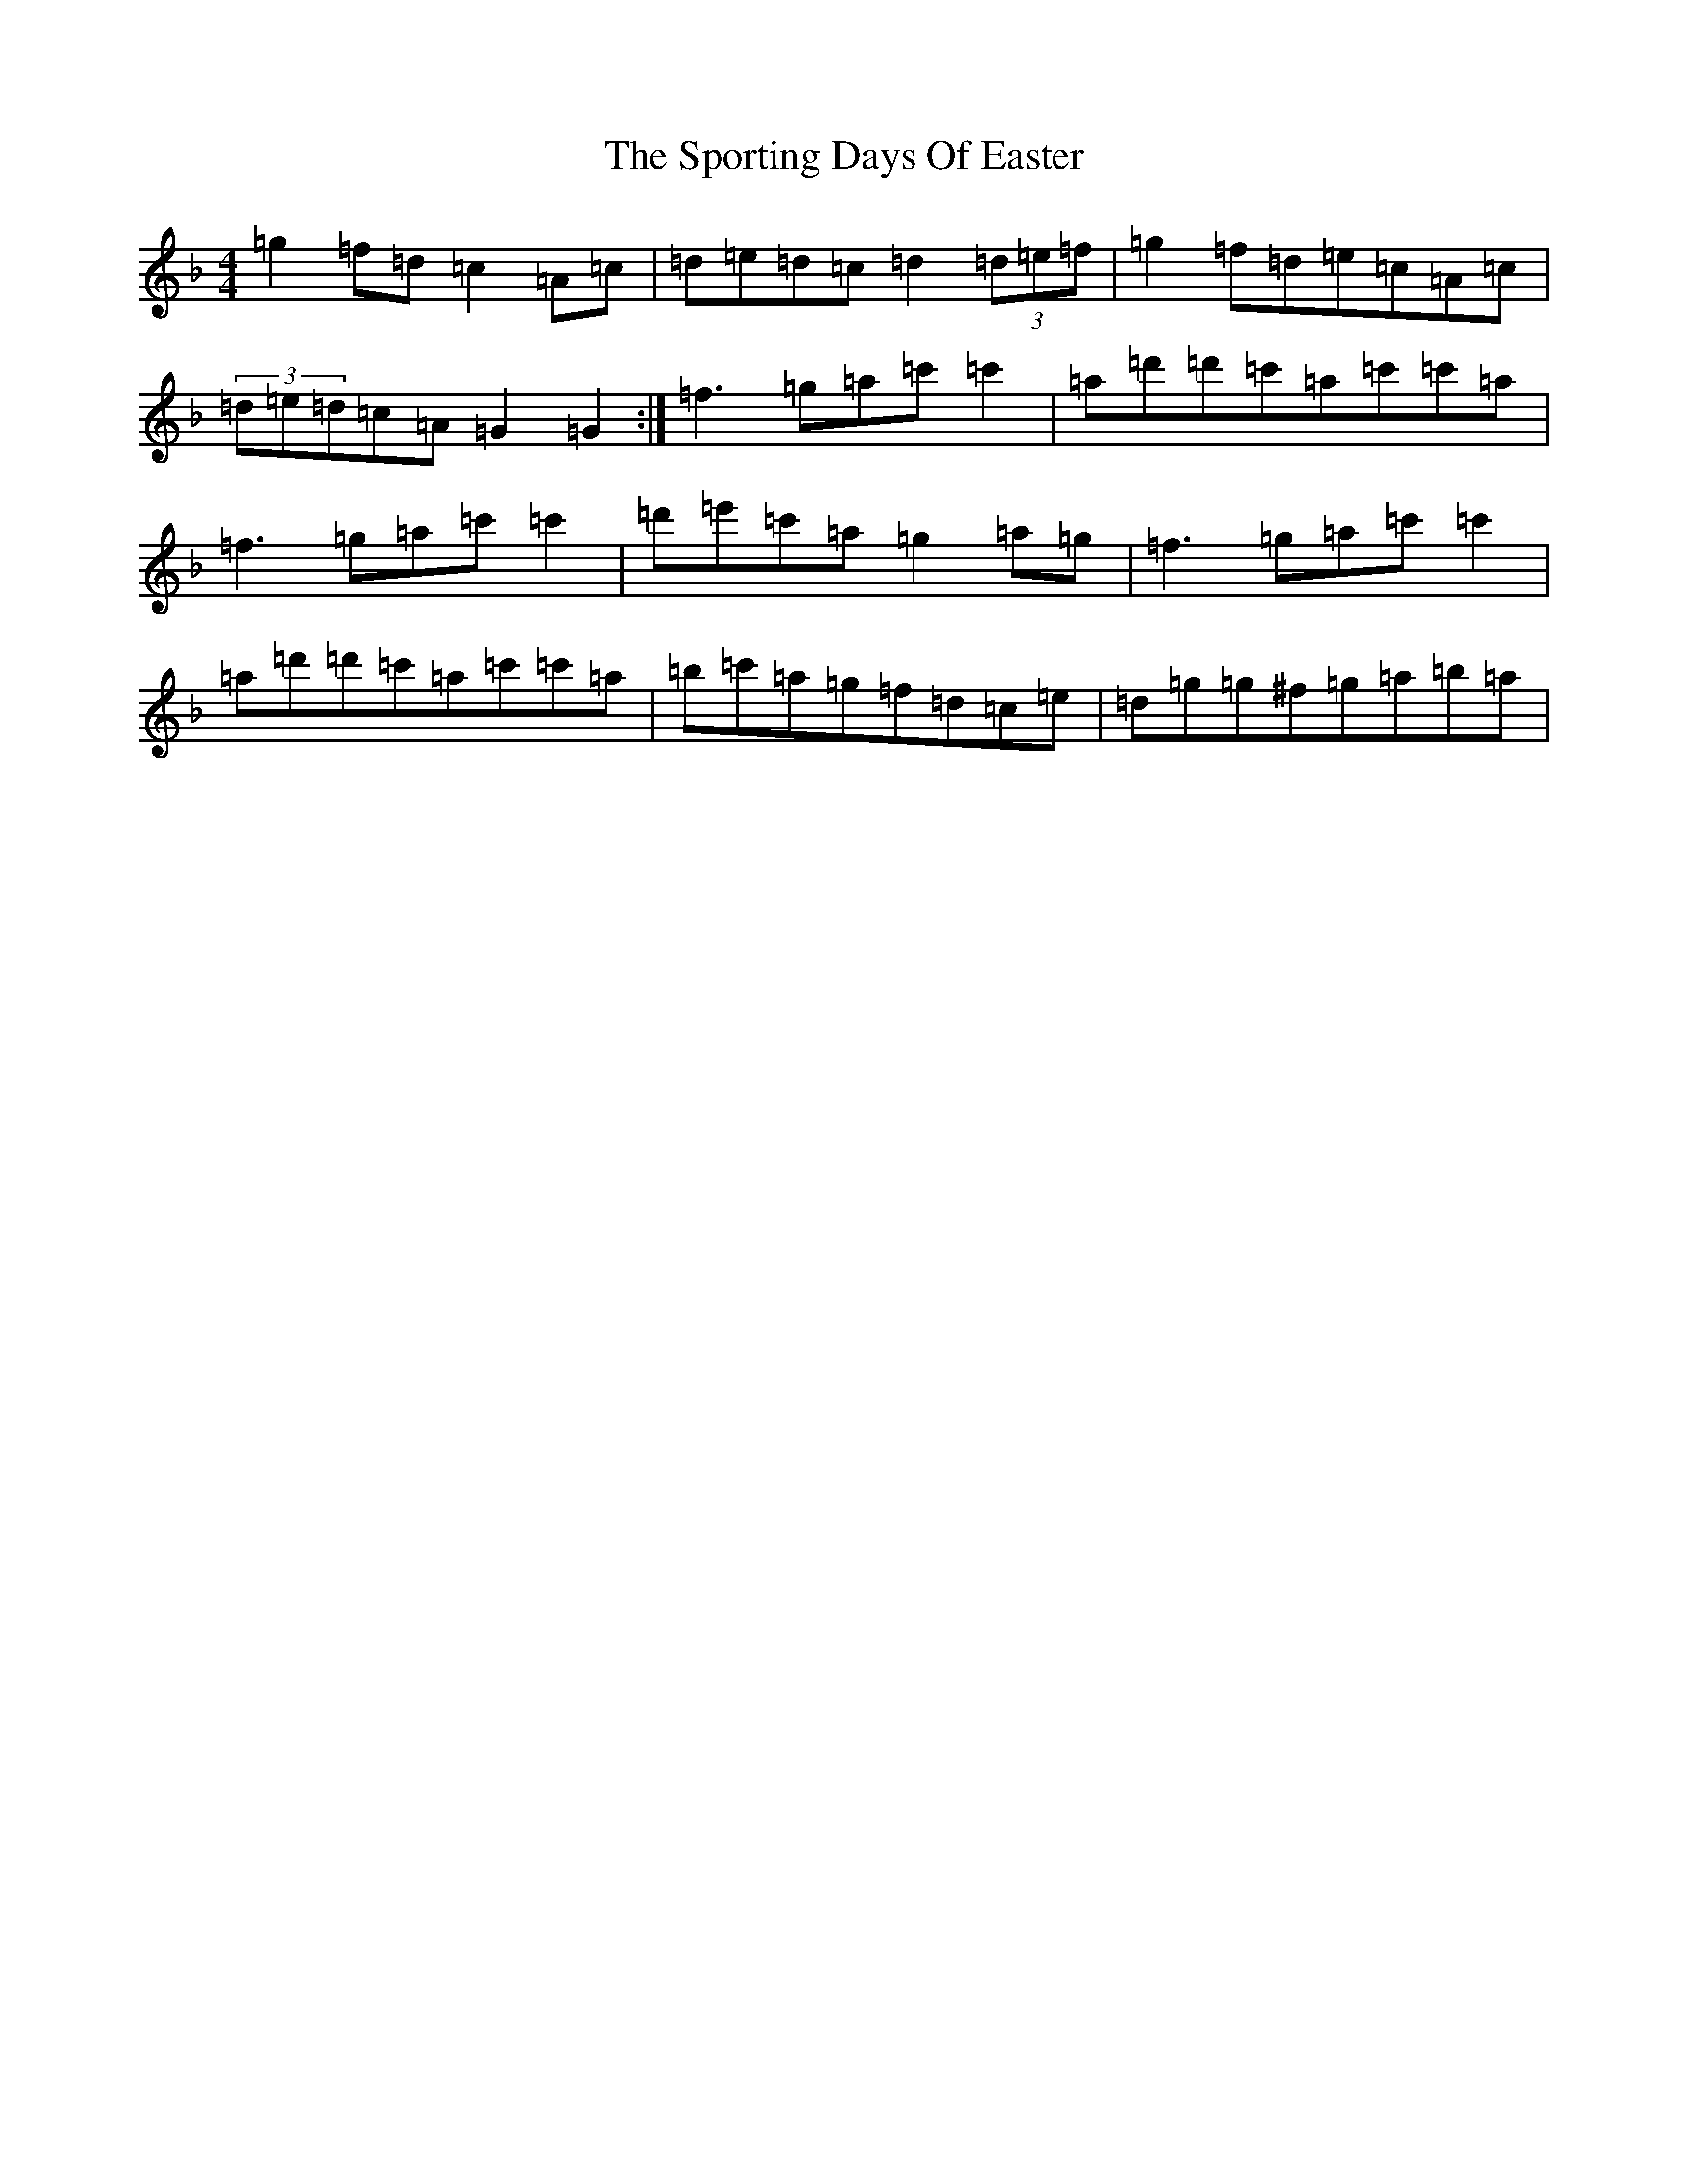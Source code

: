 X: 20028
T: Sporting Days Of Easter, The
S: https://thesession.org/tunes/1440#setting1440
Z: D Mixolydian
R: reel
M: 4/4
L: 1/8
K: C Mixolydian
=g2=f=d=c2=A=c|=d=e=d=c=d2(3=d=e=f|=g2=f=d=e=c=A=c|(3=d=e=d=c=A=G2=G2:|=f3=g=a=c'=c'2|=a=d'=d'=c'=a=c'=c'=a|=f3=g=a=c'=c'2|=d'=e'=c'=a=g2=a=g|=f3=g=a=c'=c'2|=a=d'=d'=c'=a=c'=c'=a|=b=c'=a=g=f=d=c=e|=d=g=g^f=g=a=b=a|